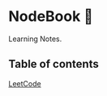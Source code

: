 * NodeBook 📓
Learning Notes.
** Table of contents
[[https://github.com/CnLzh/MyNodeBook/tree/main/LeetCode][LeetCode]]
